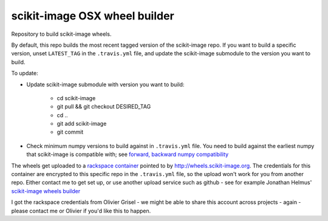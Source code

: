 ##############################
scikit-image OSX wheel builder
##############################

Repository to build scikit-image wheels.

By default, this repo builds the most recent tagged version of the scikit-image
repo. If you want to build a specific version, unset ``LATEST_TAG`` in the
``.travis.yml`` file, and update the scikit-image submodule to the version you
want to build.

To update:

* Update scikit-image submodule with version you want to build:

    * cd scikit-image
    * git pull && git checkout DESIRED_TAG
    * cd ..
    * git add scikit-image
    * git commit

* Check minimum numpy versions to build against in ``.travis.yml`` file.  You
  need to build against the earliest numpy that scikit-image is compatible with;
  see `forward, backward numpy compatibility
  <http://stackoverflow.com/questions/17709641/valueerror-numpy-dtype-has-the-wrong-size-try-recompiling/18369312#18369312>`_

The wheels get uploaded to a `rackspace container
<http://a365fff413fe338398b6-1c8a9b3114517dc5fe17b7c3f8c63a43.r19.cf2.rackcdn.com>`_
pointed to by http://wheels.scikit-image.org.  The credentials for this container
are encrypted to this specific repo in the ``.travis.yml`` file, so the upload
won't work for you from another repo.  Either contact me to get set up, or
use another upload service such as github - see for example Jonathan Helmus'
`scikit-image wheels builder
<https://github.com/jjhelmus/scikit-image-ci-wheel-builder>`_

I got the rackspace credentials from Olivier Grisel - we might be able to share
this account across projects - again - please contact me or Olivier if you'd
like this to happen.
